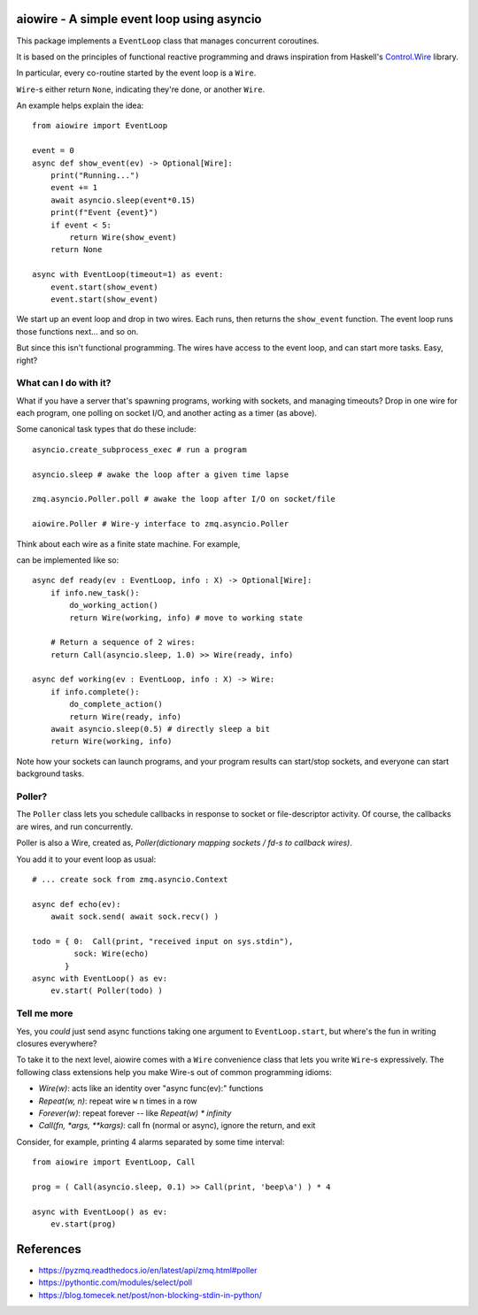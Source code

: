 aiowire - A simple event loop using asyncio
============================================

.. |CI| image:: https://github.com/frobnitzem/aiowire/actions/workflows/python-package.yml/badge.svg
   :target: https://github.com/frobnitzem/aiowire/actions

.. |Coverage| image:: https://codecov.io/github/frobnitzem/aiowire/branch/main/graph/badge.svg
   :target: https://app.codecov.io/gh/frobnitzem/aiowire

This package implements a ``EventLoop`` class
that manages concurrent coroutines.

It is based on the principles of functional
reactive programming and draws inspiration
from Haskell's `Control.Wire <https://hackage.haskell.org/package/netwire-4.0.7/docs/Control-Wire.html>`_ library.

In particular, every co-routine started by the event loop is a ``Wire``.

``Wire``-s either return ``None``, indicating they're done, or another
``Wire``.

An example helps explain the idea::

    from aiowire import EventLoop

    event = 0
    async def show_event(ev) -> Optional[Wire]:
        print("Running...")
        event += 1
        await asyncio.sleep(event*0.15)
        print(f"Event {event}")
        if event < 5:
            return Wire(show_event)
        return None

    async with EventLoop(timeout=1) as event:
        event.start(show_event)
        event.start(show_event)


We start up an event loop and drop in two wires.
Each runs, then returns the ``show_event`` function.
The event loop runs those functions next... and so on.

But since this isn't functional programming.  The wires
have access to the event loop, and can start more
tasks.  Easy, right?


What can I do with it?
^^^^^^^^^^^^^^^^^^^^^^

What if you have a server that's spawning programs,
working with sockets, and managing timeouts?  Drop
in one wire for each program, one polling on socket I/O,
and another acting as a timer (as above).

Some canonical task types that do these include::

    asyncio.create_subprocess_exec # run a program

    asyncio.sleep # awake the loop after a given time lapse

    zmq.asyncio.Poller.poll # awake the loop after I/O on socket/file

    aiowire.Poller # Wire-y interface to zmq.asyncio.Poller


Think about each wire as a finite state machine.
For example,

.. mermaid::

    flowchart LR
        R[Ready] --> N{New Task?};
        N -- Yes --> W[Working];
        W --> C{Complete?};
        C -- Yes --> R;

can be implemented like so::

    async def ready(ev : EventLoop, info : X) -> Optional[Wire]:
        if info.new_task():
            do_working_action()
            return Wire(working, info) # move to working state

        # Return a sequence of 2 wires:
        return Call(asyncio.sleep, 1.0) >> Wire(ready, info)

    async def working(ev : EventLoop, info : X) -> Wire:
        if info.complete():
            do_complete_action()
            return Wire(ready, info)
        await asyncio.sleep(0.5) # directly sleep a bit
        return Wire(working, info)

Note how your sockets can launch programs, and your program
results can start/stop sockets, and everyone can start
background tasks.


Poller?
^^^^^^^

The ``Poller`` class lets you schedule callbacks in response
to socket or file-descriptor activity.  Of course, the callbacks
are wires, and run concurrently.

Poller is also a Wire, created as,
`Poller(dictionary mapping sockets / fd-s to callback wires)`.

You add it to your event loop as usual::

    # ... create sock from zmq.asyncio.Context

    async def echo(ev):
        await sock.send( await sock.recv() )

    todo = { 0:  Call(print, "received input on sys.stdin"),
             sock: Wire(echo)
           }
    async with EventLoop() as ev:
        ev.start( Poller(todo) )


Tell me more
^^^^^^^^^^^^

Yes, you *could* just send async functions taking one
argument to ``EventLoop.start``, but where's the fun in
writing closures everywhere?

To take it to the next level, aiowire comes with a
``Wire`` convenience class that lets you write ``Wire``-s expressively.
The following class extensions help you make Wire-s out of common 
programming idioms:

* `Wire(w)`: acts like an identity over "async func(ev):" functions
* `Repeat(w, n)`: repeat wire ``w`` n times in a row
* `Forever(w)`: repeat forever -- like `Repeat(w) * infinity`
* `Call(fn, *args, **kargs)`: call fn (normal or async),
  ignore the return, and exit

Consider, for example, printing 4 alarms separated by some time interval::

    from aiowire import EventLoop, Call

    prog = ( Call(asyncio.sleep, 0.1) >> Call(print, 'beep\a') ) * 4

    async with EventLoop() as ev:
        ev.start(prog)

References
==========

* https://pyzmq.readthedocs.io/en/latest/api/zmq.html#poller
* https://pythontic.com/modules/select/poll
* https://blog.tomecek.net/post/non-blocking-stdin-in-python/
